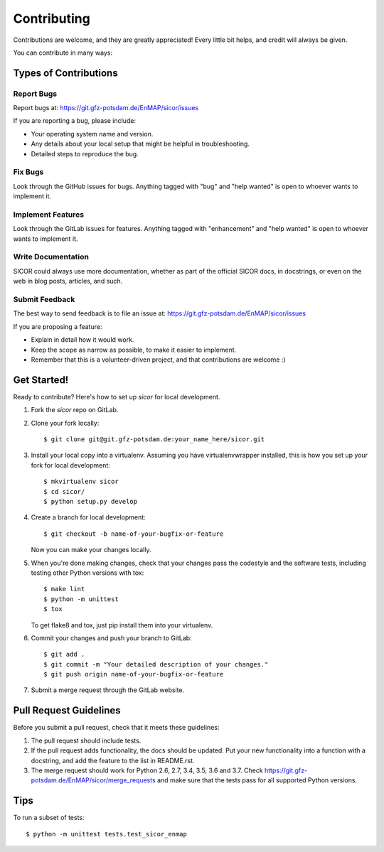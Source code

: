 .. highlight:: shell

============
Contributing
============

Contributions are welcome, and they are greatly appreciated! Every
little bit helps, and credit will always be given.

You can contribute in many ways:

Types of Contributions
----------------------

Report Bugs
~~~~~~~~~~~

Report bugs at: https://git.gfz-potsdam.de/EnMAP/sicor/issues

If you are reporting a bug, please include:

* Your operating system name and version.
* Any details about your local setup that might be helpful in troubleshooting.
* Detailed steps to reproduce the bug.

Fix Bugs
~~~~~~~~

Look through the GitHub issues for bugs. Anything tagged with "bug"
and "help wanted" is open to whoever wants to implement it.

Implement Features
~~~~~~~~~~~~~~~~~~

Look through the GitLab issues for features. Anything tagged with "enhancement"
and "help wanted" is open to whoever wants to implement it.

Write Documentation
~~~~~~~~~~~~~~~~~~~

SICOR could always use more documentation, whether as part of the
official SICOR docs, in docstrings, or even on the web in blog posts,
articles, and such.

Submit Feedback
~~~~~~~~~~~~~~~

The best way to send feedback is to file an issue at: https://git.gfz-potsdam.de/EnMAP/sicor/issues

If you are proposing a feature:

* Explain in detail how it would work.
* Keep the scope as narrow as possible, to make it easier to implement.
* Remember that this is a volunteer-driven project, and that contributions are welcome :)

Get Started!
------------

Ready to contribute? Here's how to set up `sicor` for local development.

1. Fork the `sicor` repo on GitLab.
2. Clone your fork locally::

    $ git clone git@git.gfz-potsdam.de:your_name_here/sicor.git

3. Install your local copy into a virtualenv. Assuming you have virtualenvwrapper installed, this is how you set up
   your fork for local development::

    $ mkvirtualenv sicor
    $ cd sicor/
    $ python setup.py develop

4. Create a branch for local development::

    $ git checkout -b name-of-your-bugfix-or-feature

   Now you can make your changes locally.

5. When you're done making changes, check that your changes pass the codestyle and the software tests, including
   testing other Python versions with tox::

    $ make lint
    $ python -m unittest
    $ tox

   To get flake8 and tox, just pip install them into your virtualenv.

6. Commit your changes and push your branch to GitLab::

    $ git add .
    $ git commit -m "Your detailed description of your changes."
    $ git push origin name-of-your-bugfix-or-feature

7. Submit a merge request through the GitLab website.

Pull Request Guidelines
-----------------------

Before you submit a pull request, check that it meets these guidelines:

1. The pull request should include tests.
2. If the pull request adds functionality, the docs should be updated. Put
   your new functionality into a function with a docstring, and add the
   feature to the list in README.rst.
3. The merge request should work for Python 2.6, 2.7, 3.4, 3.5, 3.6 and 3.7. Check
   https://git.gfz-potsdam.de/EnMAP/sicor/merge_requests
   and make sure that the tests pass for all supported Python versions.

Tips
----

To run a subset of tests::


    $ python -m unittest tests.test_sicor_enmap
